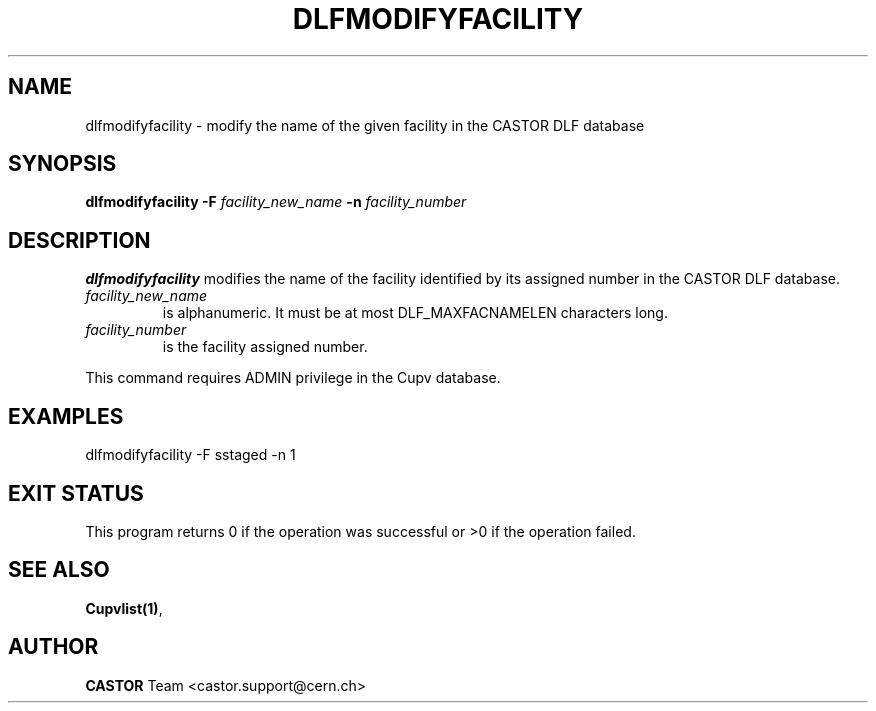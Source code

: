 .lf 1 dlfmodifyfacility.man
.\" @(#)$RCSfile: dlfmodifyfacility.man,v $ $Revision: 1.1 $ $Date: 2003/08/20 13:06:52 $ CERN IT-ADC Vitaly Motyakov
.\" Copyright (C) 2003 by CERN/IT/ADC
.\" All rights reserved
.\"
.TH DLFMODIFYFACILITY 1 "$Date: 2003/08/20 13:06:52 $" CASTOR "DLF Administrator Commands"
.SH NAME
dlfmodifyfacility \- modify the name of the given facility in the CASTOR
DLF database
.SH SYNOPSIS
.B dlfmodifyfacility
.BI -F " facility_new_name"
.BI -n " facility_number"
.SH DESCRIPTION
.B dlfmodifyfacility
modifies the name of the facility identified by its assigned number
in the CASTOR DLF database.
.TP
.I facility_new_name
is alphanumeric. It must be at most DLF_MAXFACNAMELEN characters long.
.TP
.I facility_number
is the facility assigned number.
.LP
This command requires ADMIN privilege in the Cupv database.
.SH EXAMPLES
.nf
.ft CW
dlfmodifyfacility -F sstaged -n 1
.ft
.fi
.SH EXIT STATUS
This program returns 0 if the operation was successful or >0 if the operation
failed.
.SH SEE ALSO
.BR Cupvlist(1) ,
.SH AUTHOR
\fBCASTOR\fP Team <castor.support@cern.ch>
